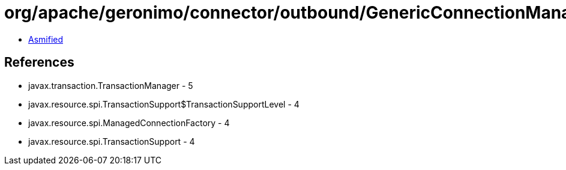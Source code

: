 = org/apache/geronimo/connector/outbound/GenericConnectionManager$InterceptorsImpl.class

 - link:GenericConnectionManager$InterceptorsImpl-asmified.java[Asmified]

== References

 - javax.transaction.TransactionManager - 5
 - javax.resource.spi.TransactionSupport$TransactionSupportLevel - 4
 - javax.resource.spi.ManagedConnectionFactory - 4
 - javax.resource.spi.TransactionSupport - 4
